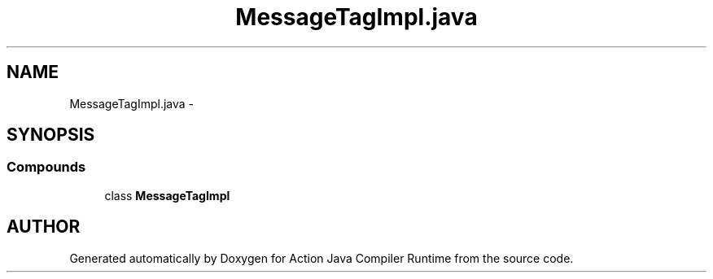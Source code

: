 .TH "MessageTagImpl.java" 3 "13 Sep 2002" "Action Java Compiler Runtime" \" -*- nroff -*-
.ad l
.nh
.SH NAME
MessageTagImpl.java \- 
.SH SYNOPSIS
.br
.PP
.SS "Compounds"

.in +1c
.ti -1c
.RI "class \fBMessageTagImpl\fP"
.br
.in -1c
.SH "AUTHOR"
.PP 
Generated automatically by Doxygen for Action Java Compiler Runtime from the source code.